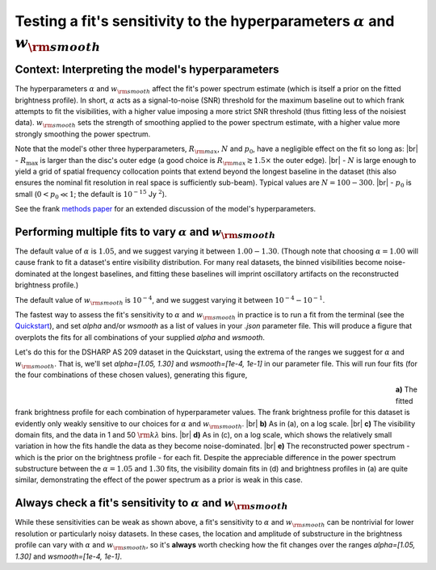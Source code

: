 .. |br| raw:: html

    <br>

Testing a fit's sensitivity to the hyperparameters :math:`\alpha` and :math:`w_{\rm smooth}`
============================================================================================

Context: Interpreting the model's hyperparameters
-------------------------------------------------

The hyperparameters :math:`\alpha` and :math:`w_{\rm smooth}` affect the fit's power spectrum estimate
(which is itself a prior on the fitted brightness profile).
In short, :math:`\alpha` acts as a signal-to-noise (SNR) threshold for the maximum baseline out to which frank attempts to fit the visibilities,
with a higher value imposing a more strict SNR threshold (thus fitting less of the noisiest data).
:math:`w_{\rm smooth}` sets the strength of smoothing applied to the power spectrum estimate,
with a higher value more strongly smoothing the power spectrum.

Note that the model's other three hyperparameters, :math:`R_{\rm max}`, :math:`N` and :math:`p_0`, have a negligible effect on the fit so long as: |br|
- :math:`R_{\max}` is larger than the disc's outer edge (a good choice is :math:`R_{\rm max} \gtrsim 1.5 \times` the outer edge). |br|
- :math:`N` is large enough to yield a grid of spatial frequency collocation points that extend beyond the longest baseline in the dataset
(this also ensures the nominal fit resolution in real space is sufficiently sub-beam).
Typical values are :math:`N = 100 - 300`. |br|
- :math:`p_0` is small (:math:`0 < p_0 \ll 1`; the default is :math:`10^{-15}` Jy :math:`^2`).

See the frank `methods paper <https://academic.oup.com/mnras/advance-article/doi/10.1093/mnras/staa1365/5838058?guestAccessKey=7f163a1f-c12f-4771-8e54-928636794a5b>`_ for an extended discussion of the model's hyperparameters.

Performing multiple fits to vary :math:`\alpha` and :math:`w_{\rm smooth}`
--------------------------------------------------------------------------

The default value of :math:`\alpha` is :math:`1.05`, and  we suggest varying it between :math:`1.00 - 1.30`.
(Though note that choosing :math:`\alpha = 1.00` will cause frank to fit a dataset's entire visibility distribution.
For many real datasets, the binned visibilities become noise-dominated at the longest baselines,
and fitting these baselines will imprint oscillatory artifacts on the reconstructed brightness profile.)

The default value of :math:`w_{\rm smooth}` is :math:`10^{-4}`,
and we suggest varying it between :math:`10^{-4} - 10^{-1}`.

The fastest way to assess the fit's sensitivity to :math:`\alpha` and :math:`w_{\rm smooth}` in practice is to
run a fit from the terminal (see the `Quickstart <../quickstart.rst>`_),
and set `alpha` and/or `wsmooth` as a list of values in your *.json* parameter file.
This will produce a figure that overplots the fits for all combinations of your supplied
`alpha` and `wsmooth`.

Let's do this for the DSHARP AS 209 dataset in the Quickstart,
using the extrema of the ranges we suggest for :math:`\alpha` and :math:`w_{\rm smooth}`.
That is, we'll set `alpha=[1.05, 1.30]` and `wsmooth=[1e-4, 1e-1]` in our parameter file.
This will run four fits (for the four combinations of these chosen values),
generating this figure,

.. figure:: ../plots/AS209_continuum_frank_hyperprior_sensitivity.png
   :align: left
   :figwidth: 700

**a)** The fitted frank brightness profile for each combination of hyperparameter values.
The frank brightness profile for this dataset is evidently only weakly sensitive to our choices for :math:`\alpha` and :math:`w_{\rm smooth}`.
|br|
**b)** As in (a), on a log scale.
|br|
**c)** The visibility domain fits, and the data in 1 and 50 :math:`{\rm k}\lambda` bins.
|br|
**d)** As in (c), on a log scale, which shows the relatively small variation in how the fits
handle the data as they become noise-dominated.
|br|
**e)** The reconstructed power spectrum - which is the prior on the brightness profile - for each fit.
Despite the appreciable difference in the power spectrum substructure between the :math:`\alpha = 1.05` and :math:`1.30` fits,
the visibility domain fits in (d) and brightness profiles in (a) are quite similar,
demonstrating the effect of the power spectrum as a prior is weak in this case.

Always check a fit's sensitivity to :math:`\alpha` and :math:`w_{\rm smooth}`
-----------------------------------------------------------------------------
While these sensitivities can be weak as shown above,
a fit's sensitivity to :math:`\alpha` and :math:`w_{\rm smooth}` can be nontrivial
for lower resolution or particularly noisy datasets.
In these cases, the location and amplitude of substructure in the
brightness profile can vary with :math:`\alpha` and :math:`w_{\rm smooth}`,
so it's **always** worth checking how the fit changes over the ranges `alpha=[1.05, 1.30]` and `wsmooth=[1e-4, 1e-1]`.
